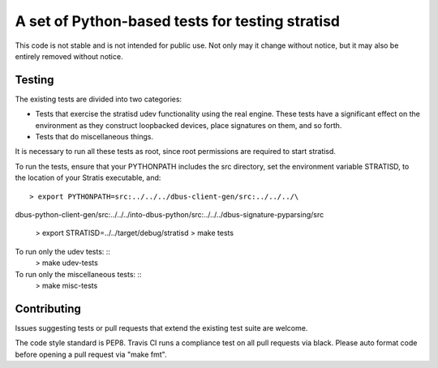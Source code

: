 A set of Python-based tests for testing stratisd
================================================

This code is not stable and is not intended for public use. Not only may
it change without notice, but it may also be entirely removed without notice.

Testing
-------
The existing tests are divided into two categories:

* Tests that exercise the stratisd udev functionality using the real engine.
  These tests have a significant effect on the environment as they
  construct loopbacked devices, place signatures on them, and so forth.

* Tests that do miscellaneous things.

It is necessary to run all these tests as root, since root permissions are
required to start stratisd.

To run the tests, ensure that your PYTHONPATH includes the
src directory, set the environment variable STRATISD, to the location of your
Stratis executable, and: ::

    > export PYTHONPATH=src:../../../dbus-client-gen/src:../../../\
dbus-python-client-gen/src:../../../into-dbus-python/src:../../../\
dbus-signature-pyparsing/src
    > export STRATISD=../../target/debug/stratisd
    > make tests

To run only the udev tests: ::
   > make udev-tests

To run only the miscellaneous tests: ::
   > make misc-tests

Contributing
------------
Issues suggesting tests or pull requests that extend the existing test suite
are welcome.

The code style standard is PEP8.  Travis CI runs a compliance test on
all pull requests via black.  Please auto format code before opening a pull
request via "make fmt".

